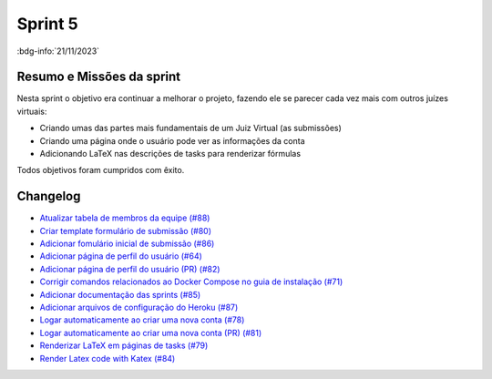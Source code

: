 Sprint 5
========

:bdg-info:`21/11/2023`

Resumo e Missões da sprint
--------------------------
Nesta sprint o objetivo era continuar a melhorar o projeto, fazendo ele se
parecer cada vez mais com outros juízes virtuais:

- Criando umas das partes mais fundamentais de um Juiz Virtual (as submissões)
- Criando uma página onde o usuário pode ver as informações da conta
- Adicionando LaTeX nas descrições de tasks para renderizar fórmulas

Todos objetivos foram cumpridos com êxito.


Changelog
----------

- `Atualizar tabela de membros da equipe (#88) <https://github.com/unb-mds/2023-2-JuizVirtual/pull/88>`_
- `Criar template formulário de submissão (#80) <https://github.com/unb-mds/2023-2-JuizVirtual/issues/80>`_
- `Adicionar fomulário inicial de submissão (#86) <https://github.com/unb-mds/2023-2-JuizVirtual/pull/86>`_
- `Adicionar página de perfil do usuário (#64)  <https://github.com/unb-mds/2023-2-JuizVirtual/issues/64>`_
- `Adicionar página de perfil do usuário (PR) (#82) <https://github.com/unb-mds/2023-2-JuizVirtual/pull/82>`_
- `Corrigir comandos relacionados ao Docker Compose no guia de instalação (#71) <https://github.com/unb-mds/2023-2-JuizVirtual/issues/71>`_
- `Adicionar documentação das sprints (#85) <https://github.com/unb-mds/2023-2-JuizVirtual/pull/85>`_
- `Adicionar arquivos de configuração do Heroku (#87) <https://github.com/unb-mds/2023-2-JuizVirtual/pull/87>`_
- `Logar automaticamente ao criar uma nova conta (#78) <https://github.com/unb-mds/2023-2-JuizVirtual/issues/78>`_
- `Logar automaticamente ao criar uma nova conta (PR) (#81) <https://github.com/unb-mds/2023-2-JuizVirtual/pull/81>`_
- `Renderizar LaTeX em páginas de tasks (#79) <https://github.com/unb-mds/2023-2-JuizVirtual/issues/79>`_
- `Render Latex code with Katex (#84) <https://github.com/unb-mds/2023-2-JuizVirtual/pull/84>`_
